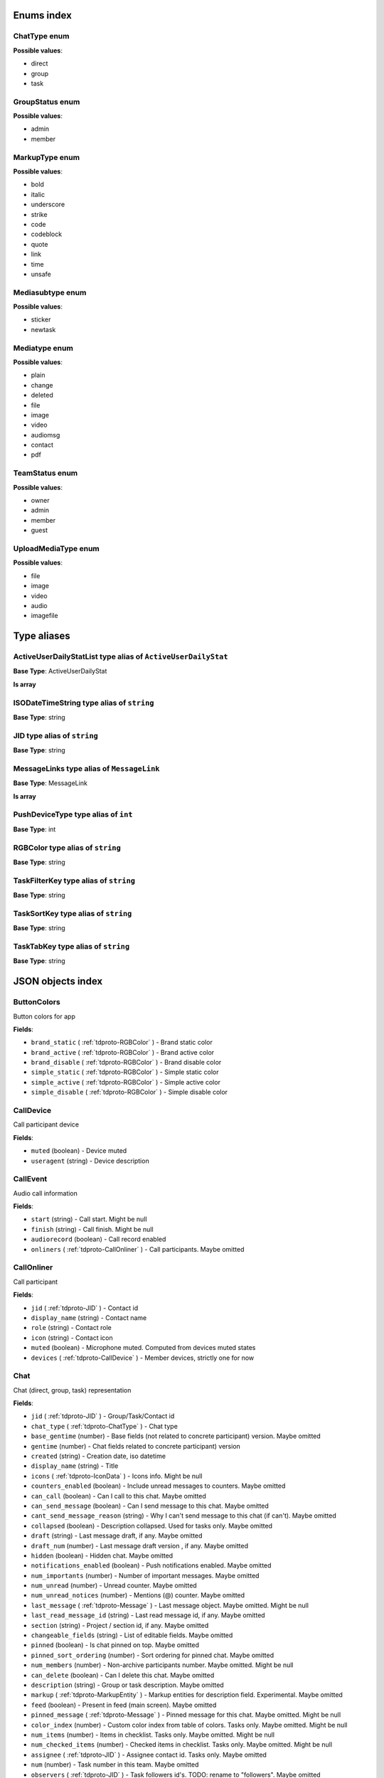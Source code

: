 Enums index
============================

.. _tdproto-ChatType:

ChatType enum
-------------------------------------------------------------
**Possible values**:

* direct
* group
* task


.. _tdproto-GroupStatus:

GroupStatus enum
-------------------------------------------------------------
**Possible values**:

* admin
* member


.. _tdproto-MarkupType:

MarkupType enum
-------------------------------------------------------------
**Possible values**:

* bold
* italic
* underscore
* strike
* code
* codeblock
* quote
* link
* time
* unsafe


.. _tdproto-Mediasubtype:

Mediasubtype enum
-------------------------------------------------------------
**Possible values**:

* sticker
* newtask


.. _tdproto-Mediatype:

Mediatype enum
-------------------------------------------------------------
**Possible values**:

* plain
* change
* deleted
* file
* image
* video
* audiomsg
* contact
* pdf


.. _tdproto-TeamStatus:

TeamStatus enum
-------------------------------------------------------------
**Possible values**:

* owner
* admin
* member
* guest


.. _tdproto-UploadMediaType:

UploadMediaType enum
-------------------------------------------------------------
**Possible values**:

* file
* image
* video
* audio
* imagefile

Type aliases
============================

.. _tdproto-ActiveUserDailyStatList:

ActiveUserDailyStatList type alias of ``ActiveUserDailyStat``
-------------------------------------------------------------

**Base Type**: ActiveUserDailyStat

**Is array**


.. _tdproto-ISODateTimeString:

ISODateTimeString type alias of ``string``
-------------------------------------------------------------

**Base Type**: string




.. _tdproto-JID:

JID type alias of ``string``
-------------------------------------------------------------

**Base Type**: string




.. _tdproto-MessageLinks:

MessageLinks type alias of ``MessageLink``
-------------------------------------------------------------

**Base Type**: MessageLink

**Is array**


.. _tdproto-PushDeviceType:

PushDeviceType type alias of ``int``
-------------------------------------------------------------

**Base Type**: int




.. _tdproto-RGBColor:

RGBColor type alias of ``string``
-------------------------------------------------------------

**Base Type**: string




.. _tdproto-TaskFilterKey:

TaskFilterKey type alias of ``string``
-------------------------------------------------------------

**Base Type**: string




.. _tdproto-TaskSortKey:

TaskSortKey type alias of ``string``
-------------------------------------------------------------

**Base Type**: string




.. _tdproto-TaskTabKey:

TaskTabKey type alias of ``string``
-------------------------------------------------------------

**Base Type**: string



JSON objects index
============================

.. _tdproto-ButtonColors:

ButtonColors
-------------------------------------------------------------

Button colors for app

**Fields**:

* ``brand_static`` ( :ref:`tdproto-RGBColor` ) - Brand static color
* ``brand_active`` ( :ref:`tdproto-RGBColor` ) - Brand active color
* ``brand_disable`` ( :ref:`tdproto-RGBColor` ) - Brand disable color
* ``simple_static`` ( :ref:`tdproto-RGBColor` ) - Simple static color
* ``simple_active`` ( :ref:`tdproto-RGBColor` ) - Simple active color
* ``simple_disable`` ( :ref:`tdproto-RGBColor` ) - Simple disable color

.. _tdproto-CallDevice:

CallDevice
-------------------------------------------------------------

Call participant device

**Fields**:

* ``muted`` (boolean) - Device muted
* ``useragent`` (string) - Device description

.. _tdproto-CallEvent:

CallEvent
-------------------------------------------------------------

Audio call information

**Fields**:

* ``start`` (string) - Call start. Might be null
* ``finish`` (string) - Call finish. Might be null
* ``audiorecord`` (boolean) - Call record enabled
* ``onliners`` ( :ref:`tdproto-CallOnliner` ) - Call participants. Maybe omitted

.. _tdproto-CallOnliner:

CallOnliner
-------------------------------------------------------------

Call participant

**Fields**:

* ``jid`` ( :ref:`tdproto-JID` ) - Contact id
* ``display_name`` (string) - Contact name
* ``role`` (string) - Contact role
* ``icon`` (string) - Contact icon
* ``muted`` (boolean) - Microphone muted. Computed from devices muted states
* ``devices`` ( :ref:`tdproto-CallDevice` ) - Member devices, strictly one for now

.. _tdproto-Chat:

Chat
-------------------------------------------------------------

Chat (direct, group, task) representation

**Fields**:

* ``jid`` ( :ref:`tdproto-JID` ) - Group/Task/Contact id
* ``chat_type`` ( :ref:`tdproto-ChatType` ) - Chat type
* ``base_gentime`` (number) - Base fields (not related to concrete participant) version. Maybe omitted
* ``gentime`` (number) - Chat fields related to concrete participant) version
* ``created`` (string) - Creation date, iso datetime
* ``display_name`` (string) - Title
* ``icons`` ( :ref:`tdproto-IconData` ) - Icons info. Might be null
* ``counters_enabled`` (boolean) - Include unread messages to counters. Maybe omitted
* ``can_call`` (boolean) - Can I call to this chat. Maybe omitted
* ``can_send_message`` (boolean) - Can I send message to this chat. Maybe omitted
* ``cant_send_message_reason`` (string) - Why I can't send message to this chat (if can't). Maybe omitted
* ``collapsed`` (boolean) - Description collapsed. Used for tasks only. Maybe omitted
* ``draft`` (string) - Last message draft, if any. Maybe omitted
* ``draft_num`` (number) - Last message draft version , if any. Maybe omitted
* ``hidden`` (boolean) - Hidden chat. Maybe omitted
* ``notifications_enabled`` (boolean) - Push notifications enabled. Maybe omitted
* ``num_importants`` (number) - Number of important messages. Maybe omitted
* ``num_unread`` (number) - Unread counter. Maybe omitted
* ``num_unread_notices`` (number) - Mentions (@) counter. Maybe omitted
* ``last_message`` ( :ref:`tdproto-Message` ) - Last message object. Maybe omitted. Might be null
* ``last_read_message_id`` (string) - Last read message id, if any. Maybe omitted
* ``section`` (string) - Project / section id, if any. Maybe omitted
* ``changeable_fields`` (string) - List of editable fields. Maybe omitted
* ``pinned`` (boolean) - Is chat pinned on top. Maybe omitted
* ``pinned_sort_ordering`` (number) - Sort ordering for pinned chat. Maybe omitted
* ``num_members`` (number) - Non-archive participants number. Maybe omitted. Might be null
* ``can_delete`` (boolean) - Can I delete this chat. Maybe omitted
* ``description`` (string) - Group or task description. Maybe omitted
* ``markup`` ( :ref:`tdproto-MarkupEntity` ) - Markup entities for description field. Experimental. Maybe omitted
* ``feed`` (boolean) - Present in feed (main screen). Maybe omitted
* ``pinned_message`` ( :ref:`tdproto-Message` ) - Pinned message for this chat. Maybe omitted. Might be null
* ``color_index`` (number) - Custom color index from table of colors. Tasks only. Maybe omitted. Might be null
* ``num_items`` (number) - Items in checklist. Tasks only. Maybe omitted. Might be null
* ``num_checked_items`` (number) - Checked items in checklist. Tasks only. Maybe omitted. Might be null
* ``assignee`` ( :ref:`tdproto-JID` ) - Assignee contact id. Tasks only. Maybe omitted
* ``num`` (number) - Task number in this team. Maybe omitted
* ``observers`` ( :ref:`tdproto-JID` ) - Task followers id's. TODO: rename to "followers". Maybe omitted
* ``owner`` ( :ref:`tdproto-JID` ) - Task creator. Maybe omitted
* ``task_status`` (string) - Task status. May be custom. Maybe omitted
* ``title`` (string) - Task title. Generated from number and description. Maybe omitted
* ``done`` (string) - Task done date in iso format, if any. Maybe omitted
* ``done_reason`` (string) - Task done reason, if any. Maybe omitted
* ``deadline`` (string) - Task deadline in iso format, if any. Maybe omitted
* ``deadline_expired`` (boolean) - Is task deadline expired. Maybe omitted
* ``links`` ( :ref:`tdproto-MessageLinks` ) - Links in description. Maybe omitted
* ``tags`` (string) - Task tags list, if any. Maybe omitted
* ``importance`` (number) - Task importance, if available in team. Maybe omitted. Might be null
* ``urgency`` (number) - Task urgency, if available in team. Maybe omitted. Might be null
* ``spent_time`` (number) - Task spent time, number. Maybe omitted. Might be null
* ``complexity`` (number) - Task complexity, number. Maybe omitted. Might be null
* ``linked_messages`` (any) - Used for "Create task from messages...". Maybe omitted
* ``uploads`` ( :ref:`tdproto-Upload` ) - Upload uids for request, upload objects for response. Maybe omitted
* ``items`` ( :ref:`tdproto-TaskItem` ) - Checklist items. Task only. Maybe omitted
* ``parents`` ( :ref:`tdproto-Subtask` ) - Parent tasks. Maybe omitted
* ``tabs`` ( :ref:`tdproto-TaskTabKey` ) - Tab names. Maybe omitted
* ``status`` ( :ref:`tdproto-GroupStatus` ) - My status in group chat. Maybe omitted. Might be null
* ``members`` ( :ref:`tdproto-GroupMembership` ) - Group chat members. Maybe omitted
* ``can_add_member`` (boolean) - Can I add member to this group chat. Maybe omitted
* ``can_remove_member`` (boolean) - Can I remove member from this group chat. Maybe omitted
* ``can_change_member_status`` (boolean) - Can I change member status in this group chat. Maybe omitted
* ``can_change_settings`` (boolean) - deprecated: use changeable fields. Maybe omitted
* ``default_for_all`` (boolean) - Any new team member will be added to this group chat. Maybe omitted
* ``readonly_for_members`` (boolean) - Readonly for non-admins group chat (Like Channels in Telegram bug switchable). Maybe omitted
* ``autocleanup_age`` (number) - Delete messages in this chat in seconds. Experimental function. Maybe omitted. Might be null
* ``public`` (boolean) - Can other team member see this task/group chat. Maybe omitted
* ``can_join`` (boolean) - Can I join to this public group/task. Maybe omitted
* ``can_delete_any_message`` (boolean) - Can I delete any message in this chat. Maybe omitted
* ``can_set_important_any_message`` (boolean) - Can I change Important flag in any message in this chat. Maybe omitted
* ``last_activity`` (string) - Date of the last message sent even if it was deleted. Maybe omitted

.. _tdproto-ChatShort:

ChatShort
-------------------------------------------------------------

Minimal chat representation

**Fields**:

* ``jid`` ( :ref:`tdproto-JID` ) - Group/Task/Contact id
* ``chat_type`` ( :ref:`tdproto-ChatType` ) - Chat type
* ``display_name`` (string) - Title
* ``icons`` ( :ref:`tdproto-IconData` ) - Icon data. Might be null

.. _tdproto-ColorRule:

ColorRule
-------------------------------------------------------------

Set of rules to apply to tasks for coloring

**Fields**:

* ``uid`` (string) - Rule id
* ``priority`` (number) - Rule priority
* ``description`` (string) - Rule description. Maybe omitted
* ``color_index`` (number) - Color index
* ``section_enabled`` (boolean) - Project filter enabled. Maybe omitted. Might be null
* ``section`` (string) - Project id if project filter enabled. Maybe omitted
* ``tags_enabled`` (boolean) - Tags filter enabled. Maybe omitted. Might be null
* ``tags`` (string) - Tag ids if tags filter enabled. Maybe omitted
* ``task_status`` (string) - Task status. Maybe omitted
* ``task_importance_enabled`` (boolean) - Task importance filter enabled. Maybe omitted. Might be null
* ``task_importance`` (number) - Task importance if task importance filter enabled. Maybe omitted. Might be null
* ``task_urgency_enabled`` (boolean) - Task urgency filter enabled. Maybe omitted. Might be null
* ``task_urgency`` (number) - Task urgency if task urgency filter enabled. Maybe omitted. Might be null

.. _tdproto-Contact:

Contact
-------------------------------------------------------------

Contact

**Fields**:

* ``jid`` ( :ref:`tdproto-JID` ) - Contact Id
* ``display_name`` (string) - Full name in chats
* ``short_name`` (string) - Short name in chats
* ``contact_email`` (string) - Contact email in this team
* ``contact_phone`` (string) - Contact phone in this team
* ``icons`` ( :ref:`tdproto-IconData` ) - Icons data. Might be null
* ``role`` (string) - Role in this team
* ``mood`` (string) - Mood in this team. Maybe omitted
* ``status`` ( :ref:`tdproto-TeamStatus` ) - Status in this team
* ``last_activity`` (string) - Last activity in this team (iso datetime). Maybe omitted
* ``add_to_team_rights`` (boolean) - Can contact add users to this team. Maybe omitted
* ``is_archive`` (boolean) - Contact deleted. Maybe omitted
* ``botname`` (string) - Bot name. Empty for users. Maybe omitted
* ``sections`` (string) - Section ids
* ``can_send_message`` (boolean) - Can I send message to this contact. Maybe omitted
* ``cant_send_message_reason`` (string) - Why I can't send message to this chat (if can't). Maybe omitted
* ``can_call`` (boolean) - Can I call to this contact. Maybe omitted
* ``can_create_task`` (boolean) - Can I call create task for this contact. Maybe omitted
* ``can_add_to_group`` (boolean) - Can I add this contact to group chats. Maybe omitted
* ``can_delete`` (boolean) - Can I remove this contact from team. Maybe omitted
* ``changeable_fields`` (string) - Changeable fields. Maybe omitted
* ``family_name`` (string) - Family name. Maybe omitted
* ``given_name`` (string) - Given name. Maybe omitted
* ``patronymic`` (string) - Patronymic, if any. Maybe omitted
* ``default_lang`` (string) - Default language code. Maybe omitted. Might be null
* ``debug_show_activity`` (boolean) - Enable debug messages in UI. Maybe omitted. Might be null
* ``dropall_enabled`` (boolean) - Enable remove all messages experimental features. Maybe omitted. Might be null
* ``alt_send`` (boolean) - Use Ctrl/Cmd + Enter instead Enter. Maybe omitted. Might be null
* ``asterisk_mention`` (boolean) - Use * as @ for mentions. Maybe omitted. Might be null
* ``always_send_pushes`` (boolean) - Send push notifications even contact is online. Maybe omitted. Might be null
* ``timezone`` (string) - Timezone, if any. Maybe omitted. Might be null
* ``quiet_time_start`` (string) - Quiet time start. Maybe omitted. Might be null
* ``quiet_time_finish`` (string) - Quiet time finish. Maybe omitted. Might be null
* ``group_notifications_enabled`` (boolean) - Push notifications for group chats. Maybe omitted. Might be null
* ``task_notifications_enabled`` (boolean) - Push notifications for task chats. Maybe omitted. Might be null
* ``contact_short_view`` (boolean) - Short view in contact list. Maybe omitted. Might be null
* ``group_short_view`` (boolean) - Short view in group list. Maybe omitted. Might be null
* ``task_short_view`` (boolean) - Short view in task list. Maybe omitted. Might be null
* ``contact_mshort_view`` (boolean) - Short view in contact list in mobile app. Maybe omitted. Might be null
* ``group_mshort_view`` (boolean) - Short view in group list in mobile app. Maybe omitted. Might be null
* ``auth_2fa_enabled`` (boolean) - Two-factor authentication is configured and confirmed. Maybe omitted
* ``auth_2fa_status`` (string) - Two-factor authentication status. Maybe omitted
* ``task_mshort_view`` (boolean) - Short view in task list in mobile app. Maybe omitted. Might be null
* ``contact_show_archived`` (boolean) - Show archived contacts in contact list. Maybe omitted. Might be null
* ``unread_first`` (boolean) - Show unread chats first in feed. Maybe omitted. Might be null
* ``munread_first`` (boolean) - Show unread chats first in feed in mobile app. Maybe omitted. Might be null
* ``can_add_to_team`` (boolean) - Can I add new members to this team. Maybe omitted
* ``can_manage_sections`` (boolean) - Can I manage sections in this team. Maybe omitted
* ``can_manage_tags`` (boolean) - Can I manage tags in this team. Maybe omitted
* ``can_manage_integrations`` (boolean) - Can I manage integrations in this team. Maybe omitted
* ``can_manage_color_rules`` (boolean) - Can I manage color rules in this team. Maybe omitted
* ``can_create_group`` (boolean) - Can I create group chats in this team. Maybe omitted
* ``can_join_public_groups`` (boolean) - Can I view/join public group in this team. Maybe omitted
* ``can_join_public_tasks`` (boolean) - Can I view/join public tasks in this team. Maybe omitted
* ``can_delete_any_message`` (boolean) - Deprecated: use CanDeleteAnyMessage in chat object. Maybe omitted
* ``custom_fields`` ( :ref:`tdproto-ContactCustomFields` ) - Extra contact fields. Maybe omitted. Might be null

.. _tdproto-ContactCustomFields:

ContactCustomFields
-------------------------------------------------------------

Extra contact fields

**Fields**:

* ``company`` (string) - Company. Maybe omitted
* ``department`` (string) - Department. Maybe omitted
* ``title`` (string) - Title. Maybe omitted
* ``mobile_phone`` (string) - MobilePhone. Maybe omitted
* ``source`` (string) - Import source. Maybe omitted

.. _tdproto-ContactShort:

ContactShort
-------------------------------------------------------------

Short contact representation

**Fields**:

* ``jid`` ( :ref:`tdproto-JID` ) - Contact Id
* ``display_name`` (string) - Full name in chats
* ``short_name`` (string) - Short name in chats
* ``icons`` ( :ref:`tdproto-IconData` ) - Icons data. Might be null

.. _tdproto-Country:

Country
-------------------------------------------------------------

Country for phone numbers selection on login screen

**Fields**:

* ``code`` (string) - Country code
* ``name`` (string) - Country name
* ``default`` (boolean) - Selected by default. Maybe omitted
* ``popular`` (boolean) - Is popular, need to cache. Maybe omitted

.. _tdproto-DeletedChat:

DeletedChat
-------------------------------------------------------------

Minimal chat representation for deletion

**Fields**:

* ``jid`` ( :ref:`tdproto-JID` ) - Group/Task/Contact id
* ``chat_type`` ( :ref:`tdproto-ChatType` ) - Chat type
* ``gentime`` (number) - Chat fields (related to concrete participant) version
* ``is_archive`` (boolean) - Archive flag. Always true for this structure

.. _tdproto-DeletedRemind:

DeletedRemind
-------------------------------------------------------------

Remind deleted message

**Fields**:

* ``uid`` (string) - Remind id

.. _tdproto-DeletedSection:

DeletedSection
-------------------------------------------------------------

Deleted task project or contact section

**Fields**:

* ``uid`` (string) - Section uid
* ``gentime`` (number) - Object version

.. _tdproto-DeletedTag:

DeletedTag
-------------------------------------------------------------

Delete tag message

**Fields**:

* ``uid`` (string) - Tag id

.. _tdproto-DeletedTeam:

DeletedTeam
-------------------------------------------------------------

Team deletion message. Readonly

**Fields**:

* ``uid`` (string) - Team id
* ``is_archive`` (boolean) - Team deleted
* ``gentime`` (number) - Object version

.. _tdproto-Features:

Features
-------------------------------------------------------------

Server information. Readonly

**Fields**:

* ``host`` (string) - Current host
* ``build`` (string) - Build/revision of server side
* ``desktop_version`` (string) - Desktop application version
* ``front_version`` (string) - Webclient version
* ``app_title`` (string) - Application title
* ``landing_url`` (string) - Landing page address, if any. Maybe omitted
* ``app_schemes`` (string) - Local applications urls
* ``userver`` (string) - Static files server address
* ``ios_app`` (string) - Link to AppStore
* ``android_app`` (string) - Link to Google Play
* ``theme`` (string) - Default UI theme
* ``min_app_version`` (string) - Minimal application version required for this server. Used for breaking changes
* ``free_registration`` (boolean) - Free registration allowed
* ``max_upload_mb`` (number) - Maximum size of user's upload
* ``max_linked_messages`` (number) - Maximum number of forwarded messages
* ``max_message_uploads`` (number) - Maximum number of message uploads
* ``max_username_part_length`` (number) - Maximum chars for: family_name, given_name, patronymic if any
* ``max_group_title_length`` (number) - Maximum chars for group chat name
* ``max_role_length`` (number) - Maximum chars for role in team
* ``max_mood_length`` (number) - Maximum chars for mood in team
* ``max_message_length`` (number) - Maximum chars for text message
* ``max_section_length`` (number) - Maximum length for project and contact's sections names
* ``max_tag_length`` (number) - Maximum length for tags
* ``max_task_title_length`` (number) - Maximum length for task title
* ``max_color_rule_description_length`` (number) - Maximum length for ColorRule description
* ``max_url_length`` (number) - Maximum length for urls
* ``max_integration_comment_length`` (number) - Maximum length for Integration comment
* ``max_teams`` (number) - Maximum teams for one account
* ``max_message_search_limit`` (number) - Maximum search result
* ``afk_age`` (number) - Max inactivity seconds
* ``auth_by_password`` (boolean) - Password authentication enabled. Maybe omitted
* ``auth_by_qr_code`` (boolean) - QR-code / link authentication enabled. Maybe omitted
* ``auth_by_sms`` (boolean) - SMS authentication enabled. Maybe omitted
* ``auth_2fa`` (boolean) - Two-factor authentication (2FA) enabled. Maybe omitted
* ``oauth_services`` ( :ref:`tdproto-OAuthService` ) - External services. Maybe omitted
* ``ice_servers`` ( :ref:`tdproto-ICEServer` ) - ICE servers for WebRTC
* ``custom_server`` (boolean) - True for premise installation
* ``installation_type`` (string) - Name of installation
* ``installation_title`` (string) - Installation title, used on login screen. Maybe omitted
* ``background`` (string) - Background image url, if any. Maybe omitted
* ``is_testing`` (boolean) - Testing installation
* ``metrika`` (string) - Yandex metrika counter id
* ``min_search_length`` (number) - Minimal chars number for starting global search
* ``resend_timeout`` (number) - Resend message in n seconds if no confirmation from server given
* ``sentry_dsn_js`` (string) - Frontend sentry.io settings
* ``server_drafts`` (boolean) - Message drafts saved on server
* ``firebase_app_id`` (string) - Firebase settings for web-push notifications
* ``firebase_sender_id`` (string) - Firebase settings for web-push notifications
* ``firebase_api_key`` (string) - Firebase settings for web-push notifications
* ``firebase_auth_domain`` (string) - Firebase settings for web-push notifications
* ``firebase_database_url`` (string) - Firebase settings for web-push notifications
* ``firebase_project_id`` (string) - Firebase settings for web-push notifications
* ``firebase_storage_bucket`` (string) - Firebase settings for web-push notifications
* ``calls`` (boolean) - Calls functions enabled
* ``mobile_calls`` (boolean) - Calls functions enabled for mobile applications
* ``calls_record`` (boolean) - Calls record enabled
* ``only_one_device_per_call`` (boolean) - Disallow call from multiply devices. Experimental. Maybe omitted
* ``max_participants_per_call`` (number) - Maximum number of participants per call. Maybe omitted
* ``safari_push_id`` (string) - Safari push id for web-push notifications
* ``message_uploads`` (boolean) - Multiple message uploads
* ``terms`` ( :ref:`tdproto-Terms` ) - Team entity naming. Experimental
* ``single_group_teams`` (boolean) - Cross team communication. Experimental
* ``wiki_pages`` (boolean) - Wiki pages in chats. Experimental
* ``allow_admin_mute`` (boolean) - Wiki pages in chats. Experimental. Maybe omitted
* ``default_wallpaper`` ( :ref:`tdproto-Wallpaper` ) - Default wallpaper url for mobile apps, if any. Maybe omitted. Might be null
* ``task_checklist`` (boolean) - Deprecated
* ``readonly_groups`` (boolean) - Deprecated
* ``task_dashboard`` (boolean) - Deprecated
* ``task_messages`` (boolean) - Deprecated
* ``task_public`` (boolean) - Deprecated
* ``task_tags`` (boolean) - Deprecated

.. _tdproto-FontColors:

FontColors
-------------------------------------------------------------

Font colors for app

**Fields**:

* ``text`` ( :ref:`tdproto-RGBColor` ) - Text color
* ``title`` ( :ref:`tdproto-RGBColor` ) - Title color
* ``sub`` ( :ref:`tdproto-RGBColor` ) - Sub color
* ``brand_button`` ( :ref:`tdproto-RGBColor` ) - Brand button color
* ``simple_button`` ( :ref:`tdproto-RGBColor` ) - Simple button color
* ``bubble_sent`` ( :ref:`tdproto-RGBColor` ) - Bubble sent color
* ``bubble_received`` ( :ref:`tdproto-RGBColor` ) - Bubble received color

.. _tdproto-GroupMembership:

GroupMembership
-------------------------------------------------------------

Group chat membership status

**Fields**:

* ``jid`` ( :ref:`tdproto-JID` ) - Contact id
* ``status`` ( :ref:`tdproto-GroupStatus` ) - Status in group
* ``can_remove`` (boolean) - Can I remove this member. Maybe omitted

.. _tdproto-ICEServer:

ICEServer
-------------------------------------------------------------

Interactive Connectivity Establishment Server for WEB Rtc connection. Readonly

**Fields**:

* ``urls`` (string) - URls

.. _tdproto-IconColors:

IconColors
-------------------------------------------------------------

Icon colors for app

**Fields**:

* ``title`` ( :ref:`tdproto-RGBColor` ) - Title color
* ``brand`` ( :ref:`tdproto-RGBColor` ) - Brand color
* ``other`` ( :ref:`tdproto-RGBColor` ) - Other color

.. _tdproto-IconData:

IconData
-------------------------------------------------------------

Icon data. For icon generated from display name contains Letters + Color fields

**Fields**:

* ``sm`` ( :ref:`tdproto-SingleIcon` ) - Small icon
* ``lg`` ( :ref:`tdproto-SingleIcon` ) - Large image
* ``letters`` (string) - Letters (only for stub icon). Maybe omitted
* ``color`` (string) - Icon background color (only for stub icon). Maybe omitted
* ``blurhash`` (string) - Compact representation of a placeholder for an image (experimental). Maybe omitted
* ``stub`` (string) - Deprecated. Maybe omitted

.. _tdproto-InputColors:

InputColors
-------------------------------------------------------------

Input colors for app

**Fields**:

* ``static`` ( :ref:`tdproto-RGBColor` ) - Static color
* ``active`` ( :ref:`tdproto-RGBColor` ) - Active color
* ``disable`` ( :ref:`tdproto-RGBColor` ) - Disable color
* ``error`` ( :ref:`tdproto-RGBColor` ) - Error color

.. _tdproto-Integration:

Integration
-------------------------------------------------------------

Integration for concrete chat

**Fields**:

* ``uid`` (string) - Id. Maybe omitted
* ``comment`` (string) - Comment, if any
* ``created`` (string) - Creation datetime, iso. Maybe omitted
* ``enabled`` (boolean) - Integration enabled
* ``form`` ( :ref:`tdproto-IntegrationForm` ) - Integration form
* ``group`` ( :ref:`tdproto-JID` ) - Chat id
* ``help`` (string) - Full description. Maybe omitted
* ``kind`` (string) - Unique integration name
* ``-`` (string) - DOCUMENTATION MISSING

.. _tdproto-IntegrationField:

IntegrationField
-------------------------------------------------------------

Integration form field

**Fields**:

* ``label`` (string) - Label
* ``readonly`` (boolean) - Is field readonly
* ``value`` (string) - Current value

.. _tdproto-IntegrationForm:

IntegrationForm
-------------------------------------------------------------

Integration form

**Fields**:

* ``api_key`` ( :ref:`tdproto-IntegrationField` ) - Api key field, if any. Maybe omitted. Might be null
* ``webhook_url`` ( :ref:`tdproto-IntegrationField` ) - Webhook url, if any. Maybe omitted. Might be null
* ``url`` ( :ref:`tdproto-IntegrationField` ) - Url, if any. Maybe omitted. Might be null

.. _tdproto-IntegrationKind:

IntegrationKind
-------------------------------------------------------------

Integration kind

**Fields**:

* ``kind`` (string) - Integration unique name
* ``title`` (string) - Plugin title
* ``template`` ( :ref:`tdproto-Integration` ) - Integration template
* ``icon`` (string) - Path to icon
* ``description`` (string) - Plugin description

.. _tdproto-Integrations:

Integrations
-------------------------------------------------------------

Complete integrations data, as received from server

**Fields**:

* ``integrations`` ( :ref:`tdproto-Integration` ) - Currently existing integrations
* ``kinds`` ( :ref:`tdproto-IntegrationKind` ) - Types of integrations available for setup

.. _tdproto-MarkupEntity:

MarkupEntity
-------------------------------------------------------------

Markup entity. Experimental

**Fields**:

* ``op`` (number) - Open marker offset
* ``oplen`` (number) - Open marker length. Maybe omitted
* ``cl`` (number) - Close marker offset
* ``cllen`` (number) - Close marker length. Maybe omitted
* ``typ`` ( :ref:`tdproto-MarkupType` ) - Marker type
* ``url`` (string) - Url, for Link type. Maybe omitted
* ``repl`` (string) - Text replacement. Maybe omitted
* ``time`` (string) - Time, for Time type. Maybe omitted
* ``childs`` ( :ref:`tdproto-MarkupEntity` ) - List of internal markup entities. Maybe omitted

.. _tdproto-Message:

Message
-------------------------------------------------------------

Chat message

**Fields**:

* ``content`` ( :ref:`tdproto-MessageContent` ) - Message content struct
* ``push_text`` (string) - Simple plaintext message representation. Maybe omitted
* ``from`` ( :ref:`tdproto-JID` ) - Sender contact id
* ``to`` ( :ref:`tdproto-JID` ) - Recipient id (group, task or contact)
* ``message_id`` (string) - Message uid
* ``created`` (string) - Message creation datetime (set by server side) or sending datetime in future for draft messages
* ``drafted`` (string) - Creation datetime for draft messages. Maybe omitted
* ``gentime`` (number) - Object version
* ``chat_type`` ( :ref:`tdproto-ChatType` ) - Chat type
* ``chat`` ( :ref:`tdproto-JID` ) - Chat id
* ``links`` ( :ref:`tdproto-MessageLinks` ) - External/internals links. Maybe omitted
* ``markup`` ( :ref:`tdproto-MarkupEntity` ) - Markup entities. Experimental. Maybe omitted
* ``important`` (boolean) - Importance flag. Maybe omitted
* ``edited`` (string) - ISODateTimeString of message modification or deletion. Maybe omitted
* ``received`` (boolean) - Message was seen by anybody in chat. True or null. Maybe omitted
* ``num_received`` (number) - Unused yet. Maybe omitted
* ``nopreview`` (boolean) - Disable link previews. True or null. Maybe omitted
* ``has_previews`` (boolean) - Has link previews. True or null. Maybe omitted
* ``prev`` (string) - Previous message id in this chat. Uid or null. Maybe omitted
* ``is_first`` (boolean) - This message is first in this chat. True or null. Maybe omitted
* ``is_last`` (boolean) - This message is first in this chat. True or null. Maybe omitted
* ``uploads`` ( :ref:`tdproto-Upload` ) - Message uploads. Maybe omitted
* ``reactions`` ( :ref:`tdproto-MessageReaction` ) - Message reactions struct. Can be null. Maybe omitted
* ``reply_to`` ( :ref:`tdproto-Message` ) - Message that was replied to, if any. Maybe omitted. Might be null
* ``linked_messages`` ( :ref:`tdproto-Message` ) - Forwarded messages. Can be null. Also contains double of ReplyTo for backward compatibility. Maybe omitted
* ``notice`` (boolean) - Has mention (@). True or null. Maybe omitted
* ``silently`` (boolean) - Message has no pushes and did not affect any counters. Maybe omitted
* ``editable_until`` (string) - Author can change this message until date. Can be null. Maybe omitted
* ``num`` (number) - Index number of this message. Starts from 0. Null for deleted messages. Changes when any previous message wad deleted. Maybe omitted. Might be null
* ``is_archive`` (boolean) - This message is archive. True or null. Maybe omitted
* ``_debug`` (string) - Debug information, if any. Maybe omitted

.. _tdproto-MessageColors:

MessageColors
-------------------------------------------------------------

Message colors for app

**Fields**:

* ``bubble_sent`` ( :ref:`tdproto-RGBColor` ) - Bubble sent color
* ``bubble_received`` ( :ref:`tdproto-RGBColor` ) - Bubble received color
* ``bubble_important`` ( :ref:`tdproto-RGBColor` ) - Bubble important color
* ``status_feed`` ( :ref:`tdproto-RGBColor` ) - Status feed color
* ``status_bubble`` ( :ref:`tdproto-RGBColor` ) - Status bubble color
* ``allocated`` ( :ref:`tdproto-RGBColor` ) - Allocated color

.. _tdproto-MessageContent:

MessageContent
-------------------------------------------------------------

Chat message content

**Fields**:

* ``text`` (string) - Text representation of message
* ``type`` ( :ref:`tdproto-Mediatype` ) - Message type
* ``subtype`` ( :ref:`tdproto-Mediasubtype` ) - Message subtype, if any. Maybe omitted
* ``upload`` (string) - Upload id, if any. Deprecated: use Uploads instead. Maybe omitted
* ``mediaURL`` (string) - Upload url, if any. Deprecated: use Uploads instead. Maybe omitted
* ``size`` (number) - Upload size, if any. Deprecated: use Uploads instead. Maybe omitted
* ``duration`` (number) - Upload duration, if any. Deprecated: use Uploads instead. Maybe omitted. Might be null
* ``processing`` (boolean) - Upload still processing, if any. Deprecated: use Uploads instead. Maybe omitted
* ``blurhash`` (string) - Compact representation of a placeholder for an image. Deprecated: use Uploads instead. Maybe omitted
* ``previewHeight`` (number) - Upload preview height, in pixels, if any. Deprecated: use Uploads instead. Maybe omitted
* ``previewWidth`` (number) - Upload width, in pixels, if any. Deprecated: use Uploads instead. Maybe omitted
* ``previewURL`` (string) - Upload preview absolute url, if any. Deprecated: use Uploads instead. Maybe omitted
* ``preview2xURL`` (string) - Upload high resolution preview absolute url, if any. Deprecated: use Uploads instead. Maybe omitted
* ``name`` (string) - Upload name, if any. Deprecated: use Uploads instead. Maybe omitted
* ``animated`` (boolean) - Upload is animated image, if any. Deprecated: use Uploads instead. Maybe omitted
* ``title`` (string) - Change title (for "change" mediatype). Maybe omitted
* ``old`` (string) - Change old value (for "change" mediatype). Maybe omitted. Might be null
* ``new`` (string) - Change new value (for "change" mediatype). Maybe omitted. Might be null
* ``actor`` ( :ref:`tdproto-JID` ) - Change actor contact id (for "change" mediatype). Maybe omitted
* ``comment`` (string) - Comment (for "audiomsg" mediatype). Maybe omitted
* ``given_name`` (string) - Given name (for "contact" mediatype). Maybe omitted
* ``family_name`` (string) - Family name (for "contact" mediatype). Maybe omitted
* ``patronymic`` (string) - Patronymic name (for "contact" mediatype). Maybe omitted
* ``phones`` (string) - Contact phones list (for "contact" mediatype). Maybe omitted
* ``emails`` (string) - Emails list (for "contact" mediatype). Maybe omitted
* ``stickerpack`` (string) - Stickerpack name (for "sticker" subtype). Maybe omitted
* ``pdf_version`` ( :ref:`tdproto-PdfVersion` ) - Pdf version, if any. Maybe omitted. Might be null

.. _tdproto-MessageLink:

MessageLink
-------------------------------------------------------------

Checked message links. In short: "Click here: {link.Pattern}" => "Click here: <a href='{link.Url}'>{link.Text}</a>"

**Fields**:

* ``pattern`` (string) - Text fragment that should be replaced by link
* ``url`` (string) - Internal or external link
* ``text`` (string) - Text replacement
* ``preview`` ( :ref:`tdproto-MessageLinkPreview` ) - Optional preview info, for websites. Maybe omitted. Might be null
* ``uploads`` ( :ref:`tdproto-Upload` ) - Optional upload info. Maybe omitted
* ``nopreview`` (boolean) - Website previews disabled. Maybe omitted
* ``youtube_id`` (string) - Optional youtube movie id. Maybe omitted

.. _tdproto-MessageLinkPreview:

MessageLinkPreview
-------------------------------------------------------------

Website title and description

**Fields**:

* ``title`` (string) - Website title or og:title content
* ``description`` (string) - Website description. Maybe omitted

.. _tdproto-MessagePush:

MessagePush
-------------------------------------------------------------

Push message over websockets. Readonly

**Fields**:

* ``title`` (string) - Push title
* ``subtitle`` (string) - Push subtitle
* ``message`` (string) - Push body
* ``icon_url`` (string) - Absolute url to push icon
* ``click_action`` (string) - Url opened on click
* ``tag`` (string) - Push tag (for join pushes)
* ``team`` (string) - Team uid
* ``sender`` ( :ref:`tdproto-JID` ) - Sender contact id
* ``chat`` ( :ref:`tdproto-JID` ) - Chat id
* ``message_id`` (string) - Message id
* ``created`` (string) - Message creation iso datetime

.. _tdproto-MessageReaction:

MessageReaction
-------------------------------------------------------------

Message emoji reaction

**Fields**:

* ``name`` (string) - Emoji
* ``counter`` (number) - Number of reactions
* ``details`` ( :ref:`tdproto-MessageReactionDetail` ) - Details

.. _tdproto-MessageReactionDetail:

MessageReactionDetail
-------------------------------------------------------------

Message reaction detail

**Fields**:

* ``created`` (string) - When reaction added, iso datetime
* ``sender`` ( :ref:`tdproto-JID` ) - Reaction author
* ``name`` (string) - Reaction emoji

.. _tdproto-OAuthService:

OAuthService
-------------------------------------------------------------

OAuth service

**Fields**:

* ``name`` (string) - Integration title
* ``url`` (string) - Redirect url

.. _tdproto-OnlineCall:

OnlineCall
-------------------------------------------------------------

Active call status

**Fields**:

* ``jid`` ( :ref:`tdproto-JID` ) - Chat or contact id
* ``uid`` (string) - Call id
* ``start`` (string) - Call start. Maybe omitted. Might be null
* ``online_count`` (number) - Number participants in call. Maybe omitted

.. _tdproto-OnlineContact:

OnlineContact
-------------------------------------------------------------

Contact online status

**Fields**:

* ``jid`` ( :ref:`tdproto-JID` ) - Contact id
* ``afk`` (boolean) - Is away from keyboard. Maybe omitted
* ``mobile`` (boolean) - Is mobile client

.. _tdproto-PdfVersion:

PdfVersion
-------------------------------------------------------------

PDF preview of mediafile. Experimental

**Fields**:

* ``url`` (string) - Absolute url
* ``text_preview`` (string) - First string of text content. Maybe omitted

.. _tdproto-ReceivedMessage:

ReceivedMessage
-------------------------------------------------------------

Message receiving status

**Fields**:

* ``chat`` ( :ref:`tdproto-JID` ) - Chat or contact id
* ``message_id`` (string) - Message id
* ``received`` (boolean) - Is received
* ``num_received`` (number) - Number of contacts received this message. Experimental. Maybe omitted
* ``_debug`` (string) - Debug message, if any. Maybe omitted

.. _tdproto-Remind:

Remind
-------------------------------------------------------------

Remind

**Fields**:

* ``uid`` (string) - Remind id
* ``chat`` ( :ref:`tdproto-JID` ) - Chat id
* ``fire_at`` (string) - Activation time, iso
* ``comment`` (string) - Comment, if any. Maybe omitted

.. _tdproto-Section:

Section
-------------------------------------------------------------

Task project or contact section

**Fields**:

* ``uid`` (string) - Section uid
* ``sort_ordering`` (number) - Sort ordering
* ``name`` (string) - Name
* ``gentime`` (number) - Object version
* ``description`` (string) - Description, if any. Maybe omitted
* ``is_archive`` (boolean) - Is deleted. Maybe omitted

.. _tdproto-Session:

Session
-------------------------------------------------------------

Websocket session

**Fields**:

* ``uid`` (string) - Session id
* ``created`` (string) - Creation datetime
* ``lang`` (string) - Language code. Maybe omitted
* ``team`` (string) - Team id. Maybe omitted
* ``is_mobile`` (boolean) - Mobile. Maybe omitted
* ``afk`` (boolean) - Away from keyboard. Maybe omitted
* ``useragent`` (string) - User agent. Maybe omitted
* ``addr`` (string) - IP address. Maybe omitted

.. _tdproto-ShortMessage:

ShortMessage
-------------------------------------------------------------

Short message based on chat message

**Fields**:

* ``from`` ( :ref:`tdproto-JID` ) - Sender contact id
* ``to`` ( :ref:`tdproto-JID` ) - Recipient id (group, task or contact)
* ``message_id`` (string) - Message uid
* ``created`` (string) - Message creation datetime (set by server side) or sending datetime in future for draft messages
* ``gentime`` (number) - Object version
* ``chat_type`` ( :ref:`tdproto-ChatType` ) - Chat type
* ``chat`` ( :ref:`tdproto-JID` ) - Chat id
* ``is_archive`` (boolean) - This message is archive. True or null. Maybe omitted

.. _tdproto-SingleIcon:

SingleIcon
-------------------------------------------------------------

Small or large icon

**Fields**:

* ``url`` (string) - absolute url to icon
* ``width`` (number) - Icon width, in pixels
* ``height`` (number) - Icon height, in pixels

.. _tdproto-Subtask:

Subtask
-------------------------------------------------------------

Link to sub/sup task

**Fields**:

* ``jid`` ( :ref:`tdproto-JID` ) - Task id
* ``assignee`` ( :ref:`tdproto-JID` ) - Assignee contact id. Tasks only
* ``title`` (string) - Task title. Generated from number and description
* ``num`` (number) - Task number in this team
* ``display_name`` (string) - Title
* ``public`` (boolean) - Can other team member see this task/group chat. Maybe omitted

.. _tdproto-SwitcherColors:

SwitcherColors
-------------------------------------------------------------

Switcher colors for app

**Fields**:

* ``on`` ( :ref:`tdproto-RGBColor` ) - On color
* ``off`` ( :ref:`tdproto-RGBColor` ) - Off color

.. _tdproto-Tag:

Tag
-------------------------------------------------------------

Task tag

**Fields**:

* ``uid`` (string) - Tag id
* ``name`` (string) - Tag name

.. _tdproto-TaskColor:

TaskColor
-------------------------------------------------------------

Task color rules color

**Fields**:

* ``regular`` ( :ref:`tdproto-RGBColor` ) - Regular color
* ``dark`` ( :ref:`tdproto-RGBColor` ) - Dark color
* ``light`` ( :ref:`tdproto-RGBColor` ) - Light color

.. _tdproto-TaskCounters:

TaskCounters
-------------------------------------------------------------

Tasks counters

**Fields**:

* ``jid`` ( :ref:`tdproto-JID` ) - Task jid
* ``num_unread`` (number) - Unreads counter. Maybe omitted
* ``num_unread_notices`` (number) - Mentions (@) counter. Maybe omitted

.. _tdproto-TaskFilter:

TaskFilter
-------------------------------------------------------------

Task filter

**Fields**:

* ``field`` ( :ref:`tdproto-TaskFilterKey` ) - Task filter field
* ``title`` (string) - Filter title

.. _tdproto-TaskItem:

TaskItem
-------------------------------------------------------------

Task checklist item

**Fields**:

* ``uid`` (string) - Id. Maybe omitted
* ``sort_ordering`` (number) - Sort ordering. Maybe omitted
* ``text`` (string) - Text or "#{OtherTaskNumber}"
* ``checked`` (boolean) - Item checked. Maybe omitted
* ``can_toggle`` (boolean) - Can I toggle this item. Maybe omitted
* ``subtask`` ( :ref:`tdproto-Subtask` ) - Link to subtask. Optional. Maybe omitted. Might be null

.. _tdproto-TaskSort:

TaskSort
-------------------------------------------------------------

Task sort type

**Fields**:

* ``key`` ( :ref:`tdproto-TaskSortKey` ) - Field
* ``title`` (string) - Sort title

.. _tdproto-TaskStatus:

TaskStatus
-------------------------------------------------------------

Custom task status

**Fields**:

* ``uid`` (string) - Status id. Maybe omitted
* ``sort_ordering`` (number) - Status sort ordering
* ``name`` (string) - Status internal name
* ``title`` (string) - Status localized name
* ``is_archive`` (boolean) - Status not used anymore. Maybe omitted

.. _tdproto-TaskTab:

TaskTab
-------------------------------------------------------------

Task tab

**Fields**:

* ``key`` ( :ref:`tdproto-TaskTabKey` ) - Tab name
* ``title`` (string) - Tab title
* ``hide_empty`` (boolean) - Disable this tab when it has no contents
* ``show_counter`` (boolean) - Show unread badge
* ``pagination`` (boolean) - Enable pagination
* ``filters`` ( :ref:`tdproto-TaskFilter` ) - Filters inside tab
* ``sort`` ( :ref:`tdproto-TaskSort` ) - Sort available in tab
* ``unread_tasks`` ( :ref:`tdproto-TaskCounters` ) - Unread tasks with jid and counters

.. _tdproto-Team:

Team
-------------------------------------------------------------

Team

**Fields**:

* ``uid`` (string) - Team id
* ``is_archive`` (boolean) - Team deleted. Maybe omitted
* ``gentime`` (number) - Object version
* ``name`` (string) - Team name
* ``default_task_deadline`` (string) - Default task deadline. Maybe omitted
* ``max_message_update_age`` (number) - Max message update/deletion age, in seconds
* ``icons`` ( :ref:`tdproto-IconData` ) - Team icons
* ``last_active`` (boolean) - User last activity was in this team
* ``changeable_statuses`` ( :ref:`tdproto-TeamStatus` ) - What status I can set to other team members. Maybe omitted
* ``bad_profile`` (boolean) - My profile in this team isn't full. Maybe omitted
* ``need_confirmation`` (boolean) - Need confirmation after invite to this team
* ``use_patronymic`` (boolean) - Patronymic in usernames for this team. Maybe omitted
* ``user_fields`` (string) - Username fields ordering
* ``display_family_name_first`` (boolean) - Family name should be first in display name. Maybe omitted
* ``use_task_importance`` (boolean) - Use importance field in task. Maybe omitted
* ``task_importance_min`` (number) - Minimal value of task importance. Default is 1. Maybe omitted
* ``task_importance_max`` (number) - Maximum value of task importance. Default is 5. Maybe omitted
* ``task_importance_rev`` (boolean) - Bigger number = bigger importance. Default: lower number = bigger importance. Maybe omitted
* ``use_task_urgency`` (boolean) - Use urgency field in task. Maybe omitted
* ``use_task_complexity`` (boolean) - Use complexity field in task. Maybe omitted
* ``use_task_spent_time`` (boolean) - Use spent time field in task. Maybe omitted
* ``uploads_size`` (number) - Total uploads size, bytes. Maybe omitted
* ``uploads_size_limit`` (number) - Maximum uploads size, bytes, if any. Maybe omitted
* ``unread`` ( :ref:`tdproto-TeamUnread` ) - Unread message counters. Might be null
* ``me`` ( :ref:`tdproto-Contact` ) - My profile in this team
* ``contacts`` ( :ref:`tdproto-Contact` ) - Team contacts. Used only for team creation. Maybe omitted
* ``single_group`` ( :ref:`tdproto-JID` ) - For single group teams, jid of chat. Maybe omitted
* ``theme`` ( :ref:`tdproto-Theme` ) - Color theme, if any. Maybe omitted. Might be null
* ``hide_archived_users`` (boolean) - Don't show archived users by default. Maybe omitted

.. _tdproto-TeamCounter:

TeamCounter
-------------------------------------------------------------

Unread message counters

**Fields**:

* ``uid`` (string) - Team id
* ``unread`` ( :ref:`tdproto-TeamUnread` ) - Unread message counters

.. _tdproto-TeamShort:

TeamShort
-------------------------------------------------------------

Short team representation. For invites, push notifications, etc. Readonly

**Fields**:

* ``uid`` (string) - Team id
* ``name`` (string) - Team name
* ``icons`` ( :ref:`tdproto-IconData` ) - Team icons

.. _tdproto-Terms:

Terms
-------------------------------------------------------------

Experimental translation fields for "team" entity renaming. Readonly

**Fields**:

* ``EnInTeam`` (string) - "in team"
* ``EnTeam`` (string) - "team"
* ``EnTeamAccess`` (string) - "access to team"
* ``EnTeamAdmin`` (string) - "team admin"
* ``EnTeamAdmins`` (string) - "team admins"
* ``EnTeamGuest`` (string) - "team guest"
* ``EnTeamMember`` (string) - "team member"
* ``EnTeamMembers`` (string) - "team members"
* ``EnTeamOwner`` (string) - "team owner",
* ``EnTeamSettings`` (string) - "team settings"
* ``RuTeamSettings`` (string) - "настройки команды"
* ``EnTeams`` (string) - "teams"
* ``EnToTeam`` (string) - "to team"
* ``RuInTeam`` (string) - "в команде"
* ``RuTeam`` (string) - "команда"
* ``RuTeamAccess`` (string) - "доступ к команде"
* ``RuTeamAdmin`` (string) - "администратор команды"
* ``RuTeamAdmins`` (string) - "администраторы команды"
* ``RuTeamD`` (string) - "команде"
* ``RuTeamGuest`` (string) - "гость команды"
* ``RuTeamMember`` (string) - "участник команды"
* ``RuTeamMembers`` (string) - "участники команды"
* ``RuTeamOwner`` (string) - "владелец команды"
* ``RuTeamP`` (string) - "команде"
* ``RuTeamR`` (string) - "команды"
* ``RuTeams`` (string) - "команды"
* ``RuTeamsD`` (string) - "командам"
* ``RuTeamsP`` (string) - "командах"
* ``RuTeamsR`` (string) - "команд"
* ``RuTeamsT`` (string) - "командами"
* ``RuTeamsV`` (string) - "команды"
* ``RuTeamT`` (string) - "командой"
* ``RuTeamV`` (string) - "команду"
* ``RuToTeam`` (string) - "в команду"

.. _tdproto-Theme:

Theme
-------------------------------------------------------------

Color theme

**Fields**:

* ``BgColor`` ( :ref:`tdproto-RGBColor` ) - BgColor for web
* ``BgHoverColor`` ( :ref:`tdproto-RGBColor` ) - BgHoverColor for web
* ``TextColor`` ( :ref:`tdproto-RGBColor` ) - TextColor for web
* ``MutedTextColor`` ( :ref:`tdproto-RGBColor` ) - MutedTextColor for web
* ``AccentColor`` ( :ref:`tdproto-RGBColor` ) - AccentColor for web
* ``AccentHoverColor`` ( :ref:`tdproto-RGBColor` ) - AccentHoverColor for web
* ``TextOnAccentHoverColor`` ( :ref:`tdproto-RGBColor` ) - TextOnAccentHoverColor for web
* ``MainAccent`` ( :ref:`tdproto-RGBColor` ) - MainAccent for web
* ``MainAccentHover`` ( :ref:`tdproto-RGBColor` ) - MainAccentHover for web
* ``MainLightAccent`` ( :ref:`tdproto-RGBColor` ) - MainLightAccent for web
* ``MainLink`` ( :ref:`tdproto-RGBColor` ) - MainLink for web
* ``brand`` ( :ref:`tdproto-RGBColor` ) - Brand color for app
* ``brand_dark`` ( :ref:`tdproto-RGBColor` ) - BrandDark color for app
* ``brand_light`` ( :ref:`tdproto-RGBColor` ) - Brand light color for app
* ``back`` ( :ref:`tdproto-RGBColor` ) - Back light color for app
* ``back_light`` ( :ref:`tdproto-RGBColor` ) - Back light color for app
* ``back_dark`` ( :ref:`tdproto-RGBColor` ) - Back dark color for app
* ``success`` ( :ref:`tdproto-RGBColor` ) - Success color for app
* ``success_light`` ( :ref:`tdproto-RGBColor` ) - Success light color for app
* ``error`` ( :ref:`tdproto-RGBColor` ) - Error color for app
* ``error_light`` ( :ref:`tdproto-RGBColor` ) - Error light color for app
* ``background`` ( :ref:`tdproto-RGBColor` ) - Background color for app
* ``tab_background`` ( :ref:`tdproto-RGBColor` ) - Tab background color for app
* ``chat_input_background`` ( :ref:`tdproto-RGBColor` ) - Chat input background color for app
* ``substrate_background`` ( :ref:`tdproto-RGBColor` ) - Substrate background color for app
* ``modal_background`` ( :ref:`tdproto-RGBColor` ) - Modal background color for app
* ``title_background`` ( :ref:`tdproto-RGBColor` ) - Title background color for app
* ``attention`` ( :ref:`tdproto-RGBColor` ) - Attention color for app
* ``attention_light`` ( :ref:`tdproto-RGBColor` ) - Attention light color for app
* ``font`` ( :ref:`tdproto-FontColors` ) - Font colors for app. Might be null
* ``message`` ( :ref:`tdproto-MessageColors` ) - Message colors for app. Might be null
* ``switcher`` ( :ref:`tdproto-SwitcherColors` ) - Switcher colors for app. Might be null
* ``button`` ( :ref:`tdproto-ButtonColors` ) - Button colors for app. Might be null
* ``input`` ( :ref:`tdproto-InputColors` ) - Input colors for app. Might be null
* ``ic`` ( :ref:`tdproto-IconColors` ) - Icon colors for app. Might be null
* ``AppAccentColor`` ( :ref:`tdproto-RGBColor` ) - Deprecated
* ``AppPrimaryColor`` ( :ref:`tdproto-RGBColor` ) - Deprecated

.. _tdproto-Unread:

Unread
-------------------------------------------------------------

Unread message counters

**Fields**:

* ``messages`` (number) - Total unread messages
* ``notice_messages`` (number) - Total unread messages with mentions
* ``chats`` (number) - Total chats with unread messages

.. _tdproto-Upload:

Upload
-------------------------------------------------------------

Uploaded media

**Fields**:

* ``uid`` (string) - Upload id
* ``created`` (string) - Uploaded at
* ``size`` (number) - Upload size in bytes
* ``duration`` (number) - Mediafile duration (for audio/video only). Maybe omitted
* ``name`` (string) - Filename
* ``url`` (string) - Absolute url
* ``preview`` ( :ref:`tdproto-UploadPreview` ) - Preview details. Maybe omitted. Might be null
* ``content_type`` (string) - Content type
* ``animated`` (boolean) - Is animated (images only). Maybe omitted
* ``blurhash`` (string) - Compact representation of a placeholder for an image (images only). Maybe omitted
* ``processing`` (boolean) - File still processing (video only). Maybe omitted
* ``pdf_version`` ( :ref:`tdproto-PdfVersion` ) - PDF version of file. Experimental. Maybe omitted. Might be null
* ``type`` ( :ref:`tdproto-UploadMediaType` ) - ?type=file,image,audio,video

.. _tdproto-UploadPreview:

UploadPreview
-------------------------------------------------------------

Upload preview

**Fields**:

* ``url`` (string) - Absolute url to image
* ``url_2x`` (string) - Absolute url to high resolution image (retina)
* ``width`` (number) - Width in pixels
* ``height`` (number) - Height in pixels

.. _tdproto-UploadShortMessage:

UploadShortMessage
-------------------------------------------------------------

Upload + ShortMessage

**Fields**:

* ``upload`` ( :ref:`tdproto-Upload` ) - Upload information
* ``message`` ( :ref:`tdproto-ShortMessage` ) - Short message information

.. _tdproto-User:

User
-------------------------------------------------------------

Account data

**Fields**:

* ``phone`` (string) - Phone for login. Maybe omitted
* ``email`` (string) - Email for login. Maybe omitted
* ``family_name`` (string) - Family name. Maybe omitted
* ``given_name`` (string) - Given name. Maybe omitted
* ``patronymic`` (string) - Patronymic, if any. Maybe omitted
* ``default_lang`` (string) - Default language code. Maybe omitted
* ``alt_send`` (boolean) - Use Ctrl/Cmd + Enter instead Enter
* ``asterisk_mention`` (boolean) - Use * as @ for mentions
* ``always_send_pushes`` (boolean) - Send pushes even user is online
* ``unread_first`` (boolean) - Show unread chats in chat list first
* ``munread_first`` (boolean) - Show unread chats in chat list first on mobiles
* ``timezone`` (string) - Timezone
* ``quiet_time_start`` (string) - Start silently time (no pushes, no sounds). Might be null
* ``quiet_time_finish`` (string) - Finish silently time (no pushes, no sounds). Might be null

.. _tdproto-UserWithMe:

UserWithMe
-------------------------------------------------------------

Accouint data with extra information

**Fields**:

* ``inviter`` ( :ref:`tdproto-JID` ) - Inviter id, if any. Maybe omitted
* ``teams`` ( :ref:`tdproto-Team` ) - Available teams
* ``devices`` ( :ref:`tdproto-PushDevice` ) - Registered push devices
* ``phone`` (string) - Phone for login. Maybe omitted
* ``email`` (string) - Email for login. Maybe omitted
* ``family_name`` (string) - Family name. Maybe omitted
* ``given_name`` (string) - Given name. Maybe omitted
* ``patronymic`` (string) - Patronymic, if any. Maybe omitted
* ``default_lang`` (string) - Default language code. Maybe omitted
* ``alt_send`` (boolean) - Use Ctrl/Cmd + Enter instead Enter
* ``asterisk_mention`` (boolean) - Use * as @ for mentions
* ``always_send_pushes`` (boolean) - Send pushes even user is online
* ``unread_first`` (boolean) - Show unread chats in chat list first
* ``munread_first`` (boolean) - Show unread chats in chat list first on mobiles
* ``timezone`` (string) - Timezone
* ``quiet_time_start`` (string) - Start silently time (no pushes, no sounds). Might be null
* ``quiet_time_finish`` (string) - Finish silently time (no pushes, no sounds). Might be null

.. _tdproto-Wallpaper:

Wallpaper
-------------------------------------------------------------

Chat wallpaper

**Fields**:

* ``key`` (string) - Unique identifier
* ``name`` (string) - Localized description
* ``url`` (string) - Url to jpg or png

.. _tdproto-WikiPage:

WikiPage
-------------------------------------------------------------

Wiki page. Experimental

**Fields**:

* ``gentime`` (number) - Object version
* ``updated`` (string) - Update time
* ``editor`` ( :ref:`tdproto-JID` ) - Last editor contact id
* ``text`` (string) - Page text
